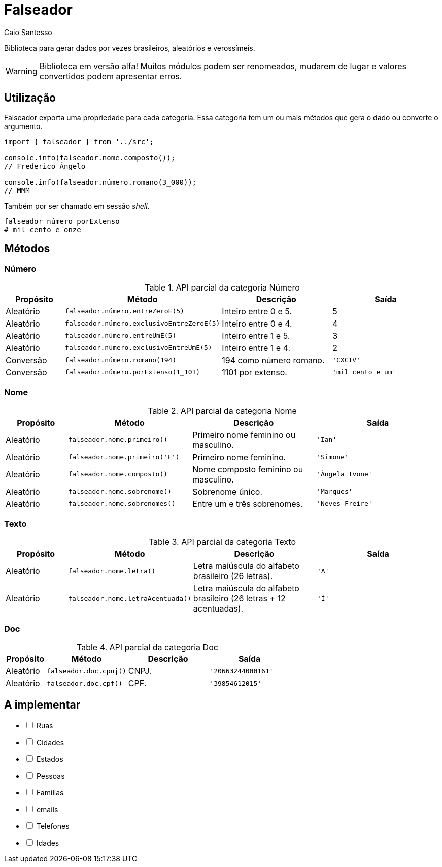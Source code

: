 = Falseador
Caio Santesso
:description: any

Biblioteca para gerar dados por vezes brasileiros, aleatórios e verossímeis.

WARNING: Biblioteca em versão alfa! Muitos módulos podem ser renomeados, mudarem de lugar e valores convertidos podem apresentar erros.

:toc: auto

== Utilização

Falseador exporta uma propriedade para cada categoria. Essa categoria tem um ou mais métodos que gera o dado ou converte o argumento.

[source, js]
----
import { falseador } from '../src';

console.info(falseador.nome.composto());
// Frederico Ângelo

console.info(falseador.número.romano(3_000));
// MMM
----

Também por ser chamado em sessão _shell_.

[source, shell]
----
falseador número porExtenso
# mil cento e onze
----


== Métodos

=== Número

.API parcial da categoria Número
[cols="1,2,2,2",stripes=even,frame=none,grid=rows]
|===
| Propósito| Método | Descrição | Saída

|Aleatório
|``falseador.número.entreZeroE(5)``
|Inteiro entre 0 e 5.
|5

|Aleatório
|``falseador.número.exclusivoEntreZeroE(5)``
|Inteiro entre 0 e 4.
|4

|Aleatório
|``falseador.número.entreUmE(5)``
|Inteiro entre 1 e 5.
|3

|Aleatório
|``falseador.número.exclusivoEntreUmE(5)``
|Inteiro entre 1 e 4.
|2

|Conversão
|``falseador.número.romano(194)``
|194 como número romano.
|``'CXCIV'``

|Conversão
|``falseador.número.porExtenso(1_101)``
|1101 por extenso.
|``'mil cento e um'``
 
|=== 


=== Nome

.API parcial da categoria Nome
[cols="1,2,2,2",stripes=hover,frame=none,grid=rows]
|===
| Propósito| Método | Descrição | Saída

|Aleatório
|``falseador.nome.primeiro()``
|Primeiro nome feminino ou masculino.
|``'Ian'``


|Aleatório
|``falseador.nome.primeiro('F')``
|Primeiro nome feminino.
|``'Simone'``

|Aleatório
|``falseador.nome.composto()``
|Nome composto feminino ou masculino.
|``'Ângela Ivone'``

|Aleatório
|``falseador.nome.sobrenome()``
|Sobrenome único.
|``'Marques'``

|Aleatório
|``falseador.nome.sobrenomes()``
|Entre um e três sobrenomes.
|``'Neves Freire'``
 
|=== 


=== Texto

.API parcial da categoria Texto
[cols="1,2,2,2",stripes=hover,frame=none,grid=rows]
|===
| Propósito| Método | Descrição | Saída

|Aleatório
|``falseador.nome.letra()``
|Letra maiúscula do alfabeto brasileiro (26 letras).
|``'A'``

|Aleatório
|``falseador.nome.letraAcentuada()``
|Letra maiúscula do alfabeto brasileiro (26 letras + 12 acentuadas).
|``'Í'`` 

|=== 


=== Doc

.API parcial da categoria Doc
[cols="1,2,2,2",stripes=hover,frame=none,grid=rows]
|===
| Propósito| Método | Descrição | Saída

|Aleatório
|``falseador.doc.cpnj()``
|CNPJ.
|``'20663244000161'``

|Aleatório
|``falseador.doc.cpf()``
|CPF.
|``'39854612015'`` 

|=== 


== A implementar
[%interactive]
* [ ] Ruas
* [ ] Cidades
* [ ] Estados
* [ ] Pessoas
* [ ] Famílias
* [ ] emails
* [ ] Telefones
* [ ] Idades